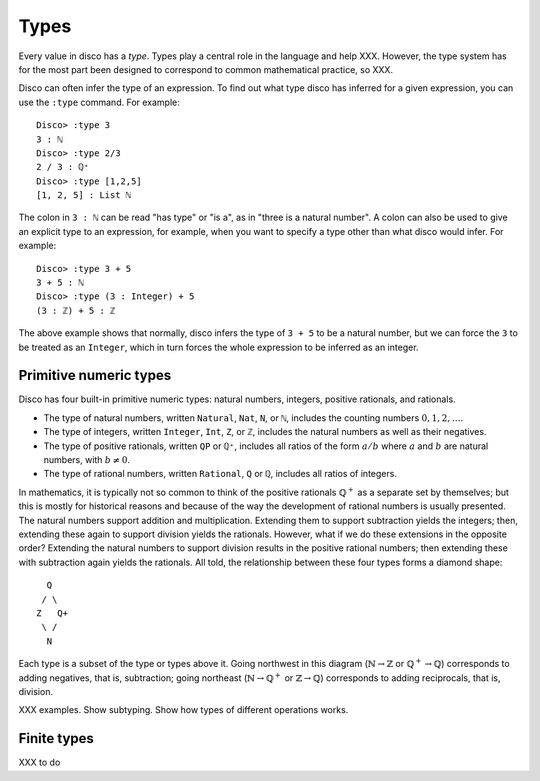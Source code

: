 
*****
Types
*****

Every value in disco has a *type*.  Types play a central role in the
language and help XXX.  However, the type system has for the most part
been designed to correspond to common mathematical practice, so XXX.

Disco can often infer the type of an expression.  To find out what
type disco has inferred for a given expression, you can use the
``:type`` command.  For example:

::

    Disco> :type 3
    3 : ℕ
    Disco> :type 2/3
    2 / 3 : ℚ⁺
    Disco> :type [1,2,5]
    [1, 2, 5] : List ℕ

The colon in ``3 : ℕ`` can be read "has type" or "is a", as in "three is
a natural number".  A colon can also be used to give an explicit type
to an expression, for example, when you want to specify a type other
than what disco would infer.  For example:

::

    Disco> :type 3 + 5
    3 + 5 : ℕ
    Disco> :type (3 : Integer) + 5
    (3 : ℤ) + 5 : ℤ

The above example shows that normally, disco infers the type of ``3 +
5`` to be a natural number, but we can force the ``3`` to be treated as
an ``Integer``, which in turn forces the whole expression to be inferred
as an integer.

Primitive numeric types
=======================

Disco has four built-in primitive numeric types: natural numbers,
integers, positive rationals, and rationals.

* The type of natural numbers, written ``Natural``, ``Nat``, ``N``, or ``ℕ``,
  includes the counting numbers :math:`0, 1, 2, \dots`.
* The type of integers, written ``Integer``, ``Int``, ``Z``, or ``ℤ``,
  includes the natural numbers as well as their negatives.
* The type of positive rationals, written ``QP`` or ``ℚ⁺``, includes
  all ratios of the form :math:`a/b` where :math:`a` and :math:`b` are
  natural numbers, with :math:`b \neq 0`.
* The type of rational numbers, written ``Rational``, ``Q`` or ``ℚ``,
  includes all ratios of integers.

In mathematics, it is typically not so common to think of the positive
rationals :math:`\mathbb{Q}^+` as a separate set by themselves; but
this is mostly for historical reasons and because of the way the
development of rational numbers is usually presented.  The natural
numbers support addition and multiplication.  Extending them to
support subtraction yields the integers; then, extending these again
to support division yields the rationals.  However, what if we do
these extensions in the opposite order?  Extending the natural numbers
to support division results in the positive rational numbers; then
extending these with subtraction again yields the rationals.  All
told, the relationship between these four types forms a diamond shape:

::

      Q
     / \
    Z   Q+
     \ /
      N

Each type is a subset of the type or types above it.  Going northwest
in this diagram (:math:`\mathbb{N} \to \mathbb{Z}` or
:math:`\mathbb{Q}^+ \to \mathbb{Q}`) corresponds to adding negatives,
that is, subtraction; going northeast (:math:`\mathbb{N} \to
\mathbb{Q}^+` or :math:`\mathbb{Z} \to \mathbb{Q}`) corresponds to
adding reciprocals, that is, division.

XXX examples.  Show subtyping.  Show how types of different operations
works.

Finite types
============

XXX to do
